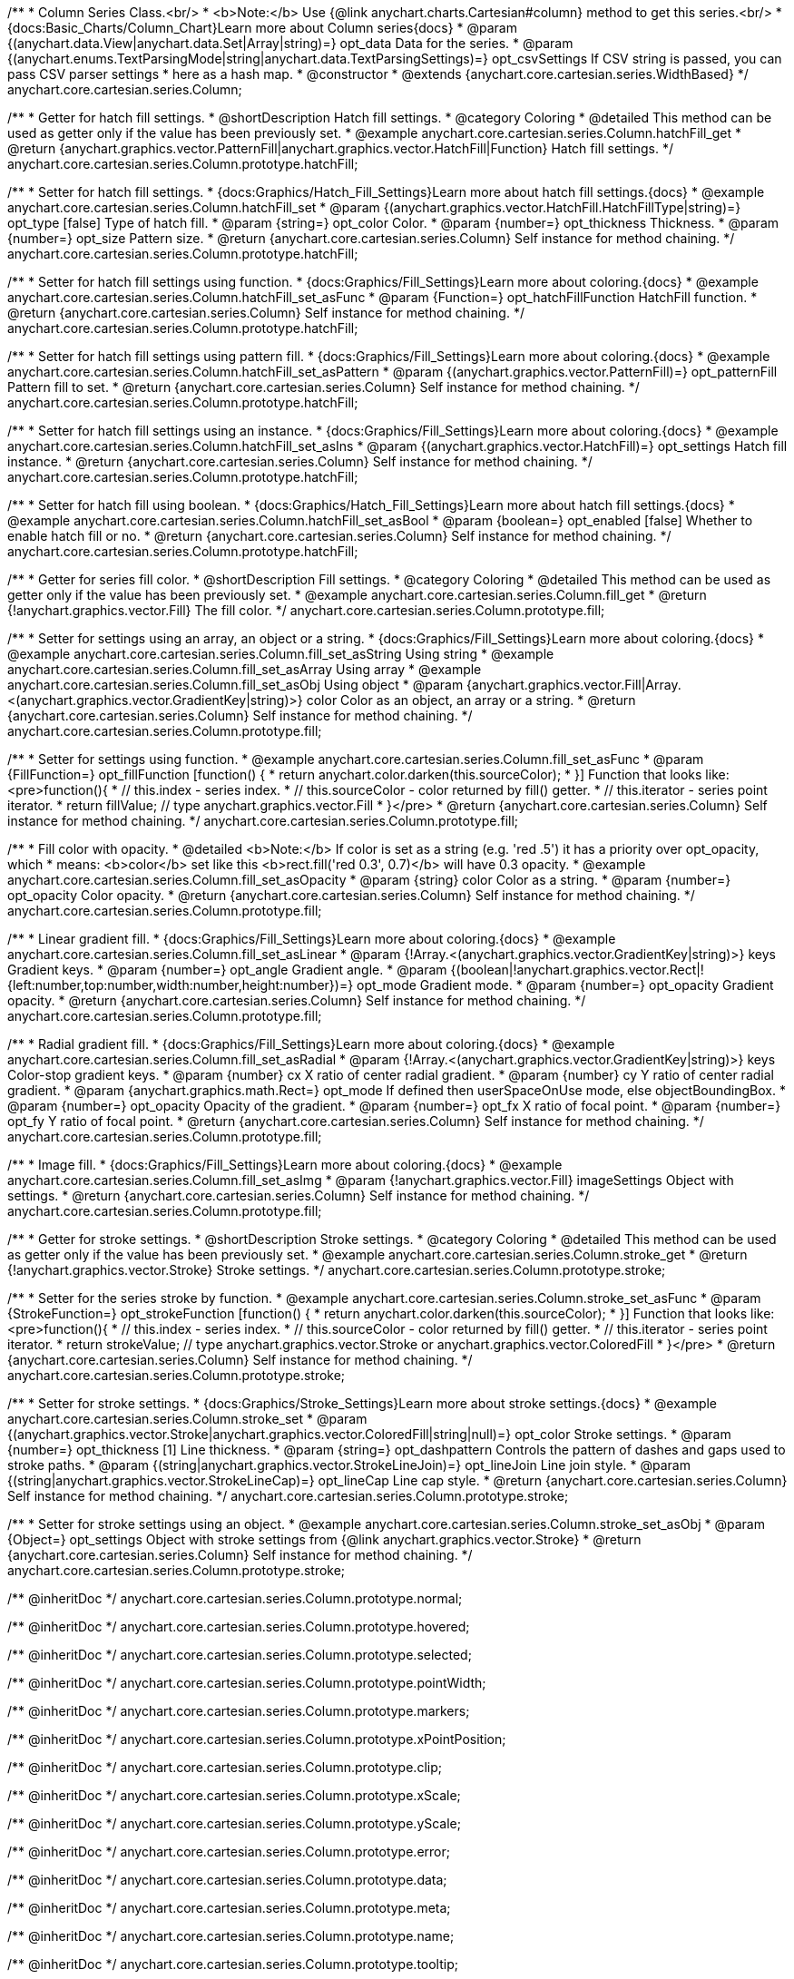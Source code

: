 /**
 * Column Series Class.<br/>
 * <b>Note:</b> Use {@link anychart.charts.Cartesian#column} method to get this series.<br/>
 * {docs:Basic_Charts/Column_Chart}Learn more about Column series{docs}
 * @param {(anychart.data.View|anychart.data.Set|Array|string)=} opt_data Data for the series.
 * @param {(anychart.enums.TextParsingMode|string|anychart.data.TextParsingSettings)=} opt_csvSettings If CSV string is passed, you can pass CSV parser settings
 *    here as a hash map.
 * @constructor
 * @extends {anychart.core.cartesian.series.WidthBased}
 */
anychart.core.cartesian.series.Column;


//----------------------------------------------------------------------------------------------------------------------
//
//  anychart.core.cartesian.series.Column.prototype.hatchFill
//
//----------------------------------------------------------------------------------------------------------------------

/**
 * Getter for hatch fill settings.
 * @shortDescription Hatch fill settings.
 * @category Coloring
 * @detailed This method can be used as getter only if the value has been previously set.
 * @example anychart.core.cartesian.series.Column.hatchFill_get
 * @return {anychart.graphics.vector.PatternFill|anychart.graphics.vector.HatchFill|Function} Hatch fill settings.
 */
anychart.core.cartesian.series.Column.prototype.hatchFill;

/**
 * Setter for hatch fill settings.
 * {docs:Graphics/Hatch_Fill_Settings}Learn more about hatch fill settings.{docs}
 * @example anychart.core.cartesian.series.Column.hatchFill_set
 * @param {(anychart.graphics.vector.HatchFill.HatchFillType|string)=} opt_type [false] Type of hatch fill.
 * @param {string=} opt_color Color.
 * @param {number=} opt_thickness Thickness.
 * @param {number=} opt_size Pattern size.
 * @return {anychart.core.cartesian.series.Column} Self instance for method chaining.
 */
anychart.core.cartesian.series.Column.prototype.hatchFill;

/**
 * Setter for hatch fill settings using function.
 * {docs:Graphics/Fill_Settings}Learn more about coloring.{docs}
 * @example anychart.core.cartesian.series.Column.hatchFill_set_asFunc
 * @param {Function=} opt_hatchFillFunction HatchFill function.
 * @return {anychart.core.cartesian.series.Column} Self instance for method chaining.
 */
anychart.core.cartesian.series.Column.prototype.hatchFill;

/**
 * Setter for hatch fill settings using pattern fill.
 * {docs:Graphics/Fill_Settings}Learn more about coloring.{docs}
 * @example anychart.core.cartesian.series.Column.hatchFill_set_asPattern
 * @param {(anychart.graphics.vector.PatternFill)=} opt_patternFill Pattern fill to set.
 * @return {anychart.core.cartesian.series.Column} Self instance for method chaining.
 */
anychart.core.cartesian.series.Column.prototype.hatchFill;

/**
 * Setter for hatch fill settings using an instance.
 * {docs:Graphics/Fill_Settings}Learn more about coloring.{docs}
 * @example anychart.core.cartesian.series.Column.hatchFill_set_asIns
 * @param {(anychart.graphics.vector.HatchFill)=} opt_settings Hatch fill instance.
 * @return {anychart.core.cartesian.series.Column} Self instance for method chaining.
 */
anychart.core.cartesian.series.Column.prototype.hatchFill;

/**
 * Setter for hatch fill using boolean.
 * {docs:Graphics/Hatch_Fill_Settings}Learn more about hatch fill settings.{docs}
 * @example anychart.core.cartesian.series.Column.hatchFill_set_asBool
 * @param {boolean=} opt_enabled [false] Whether to enable hatch fill or no.
 * @return {anychart.core.cartesian.series.Column} Self instance for method chaining.
 */
anychart.core.cartesian.series.Column.prototype.hatchFill;



//----------------------------------------------------------------------------------------------------------------------
//
//  anychart.core.cartesian.series.Column.prototype.fill
//
//----------------------------------------------------------------------------------------------------------------------

/**
 * Getter for series fill color.
 * @shortDescription Fill settings.
 * @category Coloring
 * @detailed This method can be used as getter only if the value has been previously set.
 * @example anychart.core.cartesian.series.Column.fill_get
 * @return {!anychart.graphics.vector.Fill} The fill color.
 */
anychart.core.cartesian.series.Column.prototype.fill;

/**
 * Setter for settings using an array, an object or a string.
 * {docs:Graphics/Fill_Settings}Learn more about coloring.{docs}
 * @example anychart.core.cartesian.series.Column.fill_set_asString Using string
 * @example anychart.core.cartesian.series.Column.fill_set_asArray Using array
 * @example anychart.core.cartesian.series.Column.fill_set_asObj Using object
 * @param {anychart.graphics.vector.Fill|Array.<(anychart.graphics.vector.GradientKey|string)>} color Color as an object, an array or a string.
 * @return {anychart.core.cartesian.series.Column} Self instance for method chaining.
 */
anychart.core.cartesian.series.Column.prototype.fill;

/**
 * Setter for settings using function.
 * @example anychart.core.cartesian.series.Column.fill_set_asFunc
 * @param {FillFunction=} opt_fillFunction [function() {
 *  return anychart.color.darken(this.sourceColor);
 * }] Function that looks like: <pre>function(){
 *    // this.index - series index.
 *    // this.sourceColor - color returned by fill() getter.
 *    // this.iterator - series point iterator.
 *    return fillValue; // type anychart.graphics.vector.Fill
 * }</pre>
 * @return {anychart.core.cartesian.series.Column} Self instance for method chaining.
 */
anychart.core.cartesian.series.Column.prototype.fill;

/**
 * Fill color with opacity.
 * @detailed <b>Note:</b> If color is set as a string (e.g. 'red .5') it has a priority over opt_opacity, which
 * means: <b>color</b> set like this <b>rect.fill('red 0.3', 0.7)</b> will have 0.3 opacity.
 * @example anychart.core.cartesian.series.Column.fill_set_asOpacity
 * @param {string} color Color as a string.
 * @param {number=} opt_opacity Color opacity.
 * @return {anychart.core.cartesian.series.Column} Self instance for method chaining.
 */
anychart.core.cartesian.series.Column.prototype.fill;

/**
 * Linear gradient fill.
 * {docs:Graphics/Fill_Settings}Learn more about coloring.{docs}
 * @example anychart.core.cartesian.series.Column.fill_set_asLinear
 * @param {!Array.<(anychart.graphics.vector.GradientKey|string)>} keys Gradient keys.
 * @param {number=} opt_angle Gradient angle.
 * @param {(boolean|!anychart.graphics.vector.Rect|!{left:number,top:number,width:number,height:number})=} opt_mode Gradient mode.
 * @param {number=} opt_opacity Gradient opacity.
 * @return {anychart.core.cartesian.series.Column} Self instance for method chaining.
 */
anychart.core.cartesian.series.Column.prototype.fill;

/**
 * Radial gradient fill.
 * {docs:Graphics/Fill_Settings}Learn more about coloring.{docs}
 * @example anychart.core.cartesian.series.Column.fill_set_asRadial
 * @param {!Array.<(anychart.graphics.vector.GradientKey|string)>} keys Color-stop gradient keys.
 * @param {number} cx X ratio of center radial gradient.
 * @param {number} cy Y ratio of center radial gradient.
 * @param {anychart.graphics.math.Rect=} opt_mode If defined then userSpaceOnUse mode, else objectBoundingBox.
 * @param {number=} opt_opacity Opacity of the gradient.
 * @param {number=} opt_fx X ratio of focal point.
 * @param {number=} opt_fy Y ratio of focal point.
 * @return {anychart.core.cartesian.series.Column} Self instance for method chaining.
 */
anychart.core.cartesian.series.Column.prototype.fill;

/**
 * Image fill.
 * {docs:Graphics/Fill_Settings}Learn more about coloring.{docs}
 * @example anychart.core.cartesian.series.Column.fill_set_asImg
 * @param {!anychart.graphics.vector.Fill} imageSettings Object with settings.
 * @return {anychart.core.cartesian.series.Column} Self instance for method chaining.
 */
anychart.core.cartesian.series.Column.prototype.fill;

//----------------------------------------------------------------------------------------------------------------------
//
//  anychart.core.cartesian.series.Column.prototype.stroke
//
//----------------------------------------------------------------------------------------------------------------------

/**
 * Getter for stroke settings.
 * @shortDescription Stroke settings.
 * @category Coloring
 * @detailed This method can be used as getter only if the value has been previously set.
 * @example anychart.core.cartesian.series.Column.stroke_get
 * @return {!anychart.graphics.vector.Stroke} Stroke settings.
 */
anychart.core.cartesian.series.Column.prototype.stroke;

/**
 * Setter for the series stroke by function.
 * @example anychart.core.cartesian.series.Column.stroke_set_asFunc
 * @param {StrokeFunction=} opt_strokeFunction [function() {
 *  return anychart.color.darken(this.sourceColor);
 * }] Function that looks like: <pre>function(){
 *    // this.index - series index.
 *    // this.sourceColor -  color returned by fill() getter.
 *    // this.iterator - series point iterator.
 *    return strokeValue; // type anychart.graphics.vector.Stroke or anychart.graphics.vector.ColoredFill
 * }</pre>
 * @return {anychart.core.cartesian.series.Column} Self instance for method chaining.
 */
anychart.core.cartesian.series.Column.prototype.stroke;

/**
 * Setter for stroke settings.
 * {docs:Graphics/Stroke_Settings}Learn more about stroke settings.{docs}
 * @example anychart.core.cartesian.series.Column.stroke_set
 * @param {(anychart.graphics.vector.Stroke|anychart.graphics.vector.ColoredFill|string|null)=} opt_color Stroke settings.
 * @param {number=} opt_thickness [1] Line thickness.
 * @param {string=} opt_dashpattern Controls the pattern of dashes and gaps used to stroke paths.
 * @param {(string|anychart.graphics.vector.StrokeLineJoin)=} opt_lineJoin Line join style.
 * @param {(string|anychart.graphics.vector.StrokeLineCap)=} opt_lineCap Line cap style.
 * @return {anychart.core.cartesian.series.Column} Self instance for method chaining.
 */
anychart.core.cartesian.series.Column.prototype.stroke;

/**
 * Setter for stroke settings using an object.
 * @example anychart.core.cartesian.series.Column.stroke_set_asObj
 * @param {Object=} opt_settings Object with stroke settings from {@link anychart.graphics.vector.Stroke}
 * @return {anychart.core.cartesian.series.Column} Self instance for method chaining.
 */
anychart.core.cartesian.series.Column.prototype.stroke;

/** @inheritDoc */
anychart.core.cartesian.series.Column.prototype.normal;

/** @inheritDoc */
anychart.core.cartesian.series.Column.prototype.hovered;

/** @inheritDoc */
anychart.core.cartesian.series.Column.prototype.selected;

/** @inheritDoc */
anychart.core.cartesian.series.Column.prototype.pointWidth;

/** @inheritDoc */
anychart.core.cartesian.series.Column.prototype.markers;

/** @inheritDoc */
anychart.core.cartesian.series.Column.prototype.xPointPosition;

/** @inheritDoc */
anychart.core.cartesian.series.Column.prototype.clip;

/** @inheritDoc */
anychart.core.cartesian.series.Column.prototype.xScale;

/** @inheritDoc */
anychart.core.cartesian.series.Column.prototype.yScale;

/** @inheritDoc */
anychart.core.cartesian.series.Column.prototype.error;

/** @inheritDoc */
anychart.core.cartesian.series.Column.prototype.data;

/** @inheritDoc */
anychart.core.cartesian.series.Column.prototype.meta;

/** @inheritDoc */
anychart.core.cartesian.series.Column.prototype.name;

/** @inheritDoc */
anychart.core.cartesian.series.Column.prototype.tooltip;

/** @inheritDoc */
anychart.core.cartesian.series.Column.prototype.legendItem;

/** @inheritDoc */
anychart.core.cartesian.series.Column.prototype.color;

/** @inheritDoc */
anychart.core.cartesian.series.Column.prototype.labels;

/** @inheritDoc */
anychart.core.cartesian.series.Column.prototype.hover;

/** @inheritDoc */
anychart.core.cartesian.series.Column.prototype.unhover;

/** @inheritDoc */
anychart.core.cartesian.series.Column.prototype.select;

/** @inheritDoc */
anychart.core.cartesian.series.Column.prototype.unselect;

/** @inheritDoc */
anychart.core.cartesian.series.Column.prototype.selectionMode;

/** @inheritDoc */
anychart.core.cartesian.series.Column.prototype.allowPointsSelect;

/** @inheritDoc */
anychart.core.cartesian.series.Column.prototype.bounds;

/** @inheritDoc */
anychart.core.cartesian.series.Column.prototype.left;

/** @inheritDoc */
anychart.core.cartesian.series.Column.prototype.right;

/** @inheritDoc */
anychart.core.cartesian.series.Column.prototype.top;

/** @inheritDoc */
anychart.core.cartesian.series.Column.prototype.bottom;

/** @inheritDoc */
anychart.core.cartesian.series.Column.prototype.width;

/** @inheritDoc */
anychart.core.cartesian.series.Column.prototype.height;

/** @inheritDoc */
anychart.core.cartesian.series.Column.prototype.minWidth;

/** @inheritDoc */
anychart.core.cartesian.series.Column.prototype.minHeight;

/** @inheritDoc */
anychart.core.cartesian.series.Column.prototype.maxWidth;

/** @inheritDoc */
anychart.core.cartesian.series.Column.prototype.maxHeight;

/** @inheritDoc */
anychart.core.cartesian.series.Column.prototype.getPixelBounds;

/** @inheritDoc */
anychart.core.cartesian.series.Column.prototype.zIndex;

/** @inheritDoc */
anychart.core.cartesian.series.Column.prototype.enabled;

/** @inheritDoc */
anychart.core.cartesian.series.Column.prototype.print;

/** @inheritDoc */
anychart.core.cartesian.series.Column.prototype.listen;

/** @inheritDoc */
anychart.core.cartesian.series.Column.prototype.listenOnce;

/** @inheritDoc */
anychart.core.cartesian.series.Column.prototype.unlisten;

/** @inheritDoc */
anychart.core.cartesian.series.Column.prototype.unlistenByKey;

/** @inheritDoc */
anychart.core.cartesian.series.Column.prototype.removeAllListeners;

/** @inheritDoc */
anychart.core.cartesian.series.Column.prototype.id;

/** @inheritDoc */
anychart.core.cartesian.series.Column.prototype.transformX;

/** @inheritDoc */
anychart.core.cartesian.series.Column.prototype.transformY;

/** @inheritDoc */
anychart.core.cartesian.series.Column.prototype.getPixelPointWidth;

/** @inheritDoc */
anychart.core.cartesian.series.Column.prototype.getPoint;

/** @inheritDoc */
anychart.core.cartesian.series.Column.prototype.excludePoint;

/** @inheritDoc */
anychart.core.cartesian.series.Column.prototype.includePoint;

/** @inheritDoc */
anychart.core.cartesian.series.Column.prototype.keepOnlyPoints;

/** @inheritDoc */
anychart.core.cartesian.series.Column.prototype.includeAllPoints;

/** @inheritDoc */
anychart.core.cartesian.series.Column.prototype.getExcludedPoints;

/** @inheritDoc */
anychart.core.cartesian.series.Column.prototype.seriesType;

/** @inheritDoc */
anychart.core.cartesian.series.Column.prototype.isVertical;

/** @inheritDoc */
anychart.core.cartesian.series.Column.prototype.rendering;

/** @inheritDoc */
anychart.core.cartesian.series.Column.prototype.minPointLength;

/** @inheritDoc */
anychart.core.cartesian.series.Column.prototype.maxPointWidth;

/** @inheritDoc */
anychart.core.cartesian.series.Column.prototype.labels;

/** @inheritDoc */
anychart.core.cartesian.series.Column.prototype.maxLabels;

/** @inheritDoc */
anychart.core.cartesian.series.Column.prototype.minLabels;

/** @inheritDoc */
anychart.core.cartesian.series.Column.prototype.colorScale;

/** @inheritDoc */
anychart.core.cartesian.series.Column.prototype.getStat;